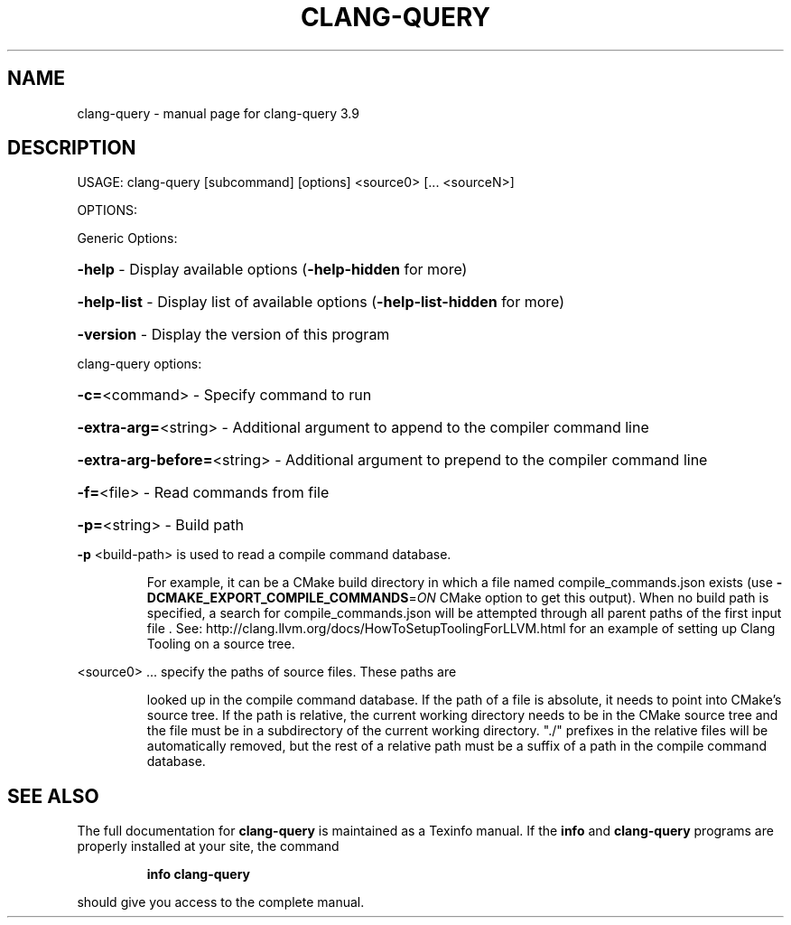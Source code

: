 .\" DO NOT MODIFY THIS FILE!  It was generated by help2man 1.47.4.
.TH CLANG-QUERY "1" "September 2016" "clang-query 3.9" "User Commands"
.SH NAME
clang-query \- manual page for clang-query 3.9
.SH DESCRIPTION
USAGE: clang\-query [subcommand] [options] <source0> [... <sourceN>]
.PP
OPTIONS:
.PP
Generic Options:
.HP
\fB\-help\fR                      \- Display available options (\fB\-help\-hidden\fR for more)
.HP
\fB\-help\-list\fR                 \- Display list of available options (\fB\-help\-list\-hidden\fR for more)
.HP
\fB\-version\fR                   \- Display the version of this program
.PP
clang\-query options:
.HP
\fB\-c=\fR<command>               \- Specify command to run
.HP
\fB\-extra\-arg=\fR<string>        \- Additional argument to append to the compiler command line
.HP
\fB\-extra\-arg\-before=\fR<string> \- Additional argument to prepend to the compiler command line
.HP
\fB\-f=\fR<file>                  \- Read commands from file
.HP
\fB\-p=\fR<string>                \- Build path
.PP
\fB\-p\fR <build\-path> is used to read a compile command database.
.IP
For example, it can be a CMake build directory in which a file named
compile_commands.json exists (use \fB\-DCMAKE_EXPORT_COMPILE_COMMANDS\fR=\fI\,ON\/\fR
CMake option to get this output). When no build path is specified,
a search for compile_commands.json will be attempted through all
parent paths of the first input file . See:
http://clang.llvm.org/docs/HowToSetupToolingForLLVM.html for an
example of setting up Clang Tooling on a source tree.
.PP
<source0> ... specify the paths of source files. These paths are
.IP
looked up in the compile command database. If the path of a file is
absolute, it needs to point into CMake's source tree. If the path is
relative, the current working directory needs to be in the CMake
source tree and the file must be in a subdirectory of the current
working directory. "./" prefixes in the relative files will be
automatically removed, but the rest of a relative path must be a
suffix of a path in the compile command database.
.SH "SEE ALSO"
The full documentation for
.B clang-query
is maintained as a Texinfo manual.  If the
.B info
and
.B clang-query
programs are properly installed at your site, the command
.IP
.B info clang-query
.PP
should give you access to the complete manual.
